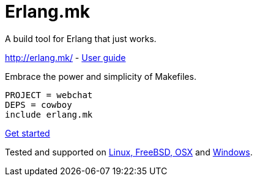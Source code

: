 = Erlang.mk

A build tool for Erlang that just works.

http://erlang.mk/ - http://erlang.mk/guide/[User guide]

Embrace the power and simplicity of Makefiles.

[source,make]
PROJECT = webchat
DEPS = cowboy
include erlang.mk

http://erlang.mk/guide/getting_started.html[Get started]

Tested and supported on
http://erlang.mk/guide/installation.html#_on_unix[Linux, FreeBSD, OSX]
and http://erlang.mk/guide/installation.html#_on_windows[Windows].
